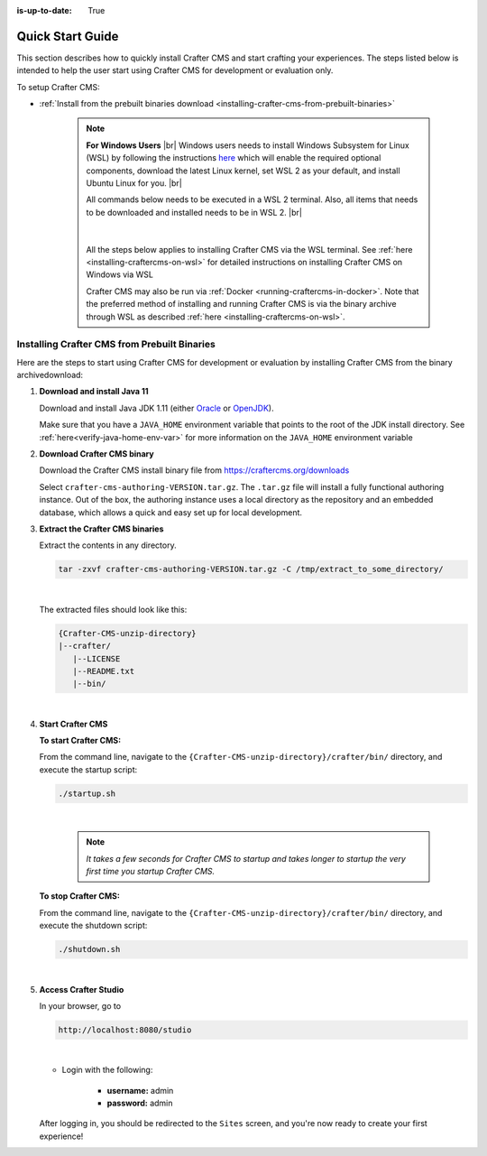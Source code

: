 :is-up-to-date: True

.. index:: Quick Start Guide

..  _quick_start_guide:

*****************
Quick Start Guide
*****************

This section describes how to quickly install Crafter CMS and start crafting your experiences.  The steps listed below is intended to help the user start using Crafter CMS for development or evaluation only.

To setup Crafter CMS:

* :ref:`Install from the prebuilt binaries download <installing-crafter-cms-from-prebuilt-binaries>`

   .. note::
      **For Windows Users** |br|
      Windows users needs to install Windows Subsystem for Linux (WSL) by following the instructions `here <https://docs.microsoft.com/en-us/windows/wsl/install>`__ which will enable the required optional components, download the latest Linux kernel, set WSL 2 as your default, and install Ubuntu Linux for you. |br|

      All commands below needs to be executed in a WSL 2 terminal.  Also, all items that needs to be downloaded and installed needs to be in WSL 2. |br|

      .. figure:: /_static/images/quick-start/wsl2-ubuntu-window.png
         :alt: Quick start - WSL 2 Ubuntu terminal
         :width: 70 %
         :align: center

      |

      All the steps below applies to installing Crafter CMS via the WSL terminal.  See :ref:`here <installing-craftercms-on-wsl>` for detailed instructions on installing Crafter CMS on Windows via WSL

      Crafter CMS may also be run via :ref:`Docker <running-craftercms-in-docker>`.  Note that the preferred method of installing and running Crafter CMS is via the binary archive through WSL as described :ref:`here <installing-craftercms-on-wsl>`.

.. _installing-crafter-cms-from-prebuilt-binaries:

---------------------------------------------
Installing Crafter CMS from Prebuilt Binaries
---------------------------------------------

Here are the steps to start using Crafter CMS for development or evaluation by installing Crafter CMS from the binary archivedownload:

#. **Download and install Java 11**

   Download and install Java JDK 1.11 (either `Oracle <http://www.oracle.com/technetwork/java/javase/downloads/index.html>`_  or `OpenJDK <http://openjdk.java.net/>`_).

   Make sure that you have a ``JAVA_HOME`` environment variable that points to the root of the JDK install directory.  See :ref:`here<verify-java-home-env-var>` for more information on the ``JAVA_HOME`` environment variable

#. **Download Crafter CMS binary**

   Download the Crafter CMS install binary file from https://craftercms.org/downloads

   Select ``crafter-cms-authoring-VERSION.tar.gz``.  The ``.tar.gz`` file will install a fully functional authoring instance. Out of the box, the authoring instance uses a local directory as the repository and an embedded database, which allows a quick and easy set up for local development.

#. **Extract the Crafter CMS binaries**

   Extract the contents in any directory.

   .. code-block:: sh

      tar -zxvf crafter-cms-authoring-VERSION.tar.gz -C /tmp/extract_to_some_directory/

   |

   The extracted files should look like this:

   .. code-block:: none

      {Crafter-CMS-unzip-directory}
      |--crafter/
         |--LICENSE
         |--README.txt
         |--bin/

   |

#. **Start Crafter CMS**

   **To start Crafter CMS:**

   From the command line, navigate to the ``{Crafter-CMS-unzip-directory}/crafter/bin/`` directory, and execute the startup script:

   .. code-block:: sh

      ./startup.sh

   |

      .. note::

         *It takes a few seconds for Crafter CMS to startup and takes longer to startup the very first time you startup Crafter CMS.*


   **To stop Crafter CMS:**

   From the command line, navigate to the ``{Crafter-CMS-unzip-directory}/crafter/bin/`` directory, and execute the shutdown script:

   .. code-block:: sh

      ./shutdown.sh

   |

   .. _accessing-crafter-studio:

#. **Access Crafter Studio**

   In your browser, go to

   .. code-block:: none

      http://localhost:8080/studio

   |

   * Login with the following:

      * **username:** admin
      * **password:** admin


   After logging in, you should be redirected to the ``Sites`` screen, and you're now ready to create your first experience!
